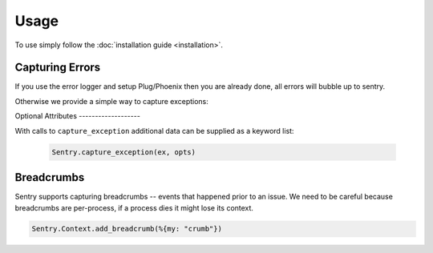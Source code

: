 Usage
=====

To use simply follow the :doc:`installation guide <installation>`.

Capturing Errors
----------------

If you use the error logger and setup Plug/Phoenix then you are already done, all errors will bubble up to 
sentry.

Otherwise we provide a simple way to capture exceptions:

.. code-block:: elixir
  do
    ThisWillError.reall()
  rescue
    my_exception ->
      Sentry.capture_exception(my_exception, [stacktrace: System.stacktrace(), extra: %{extra: information}])
  end


Optional Attributes -------------------

With calls to ``capture_exception`` additional data can be supplied as a keyword list:

  .. code-block:: elixir

      Sentry.capture_exception(ex, opts)

.. describe:: extra

    Additional context for this event. Must be a mapping. Children can be any native JSON type.

    .. code-block:: elixir

        extra: %{key: "value"}

.. describe:: level

    The level of the event. Defaults to ``error``.

    .. code-block:: elixir
        
         level: "warning"

    Sentry is aware of the following levels:

    * debug (the least serious)
    * info
    * warning
    * error
    * fatal (the most serious)

.. describe:: tags

    Tags to index with this event. Must be a mapping of strings.

    .. code-block:: elixir

        tags: %{"key" => "value"}

.. describe:: user

    The acting user.

    .. code-block:: elixir
        
        user: %{
            "id" => 42,
            "email" => "clever-girl"
        }


Breadcrumbs
-----------

Sentry supports capturing breadcrumbs -- events that happened prior to an issue. We need to be careful because
breadcrumbs are per-process, if a process dies it might lose its context.

.. code-block:: elixir

  Sentry.Context.add_breadcrumb(%{my: "crumb"})

